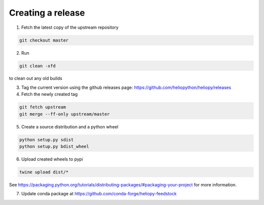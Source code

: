 Creating a release
==================

1. Fetch the latest copy of the upstream repository

.. code-block:: bash

  git checkout master

2. Run

.. code-block:: bash

  git clean -xfd

to clean out any old builds

3. Tag the current version using the github releases page:
   https://github.com/heliopython/heliopy/releases

4. Fetch the newly created tag

.. code-block:: bash

  git fetch upstream
  git merge --ff-only upstream/master

5. Create a source distribution and a python wheel

.. code-block:: bash

  python setup.py sdist
  python setup.py bdist_wheel

6. Upload created wheels to pypi

.. code-block:: bash

  twine upload dist/*

See https://packaging.python.org/tutorials/distributing-packages/#packaging-your-project
for more information.

7. Update conda package at https://github.com/conda-forge/heliopy-feedstock
